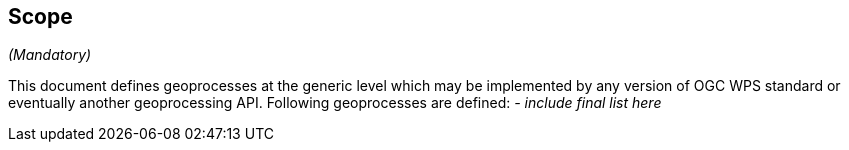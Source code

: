 == Scope
_(Mandatory)_

This document defines geoprocesses at the generic level which may be implemented by any version of OGC WPS standard or eventually another geoprocessing API.
Following geoprocesses are defined:
 __- include final list here__
